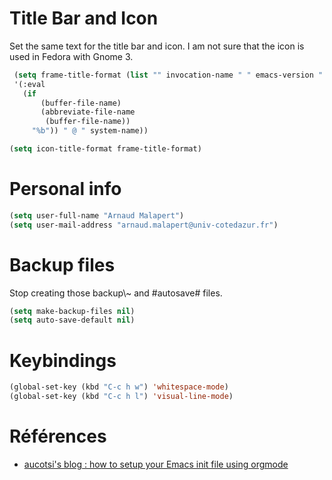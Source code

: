 * Title Bar and Icon

Set the same text for the title bar and icon.
I am not sure that the icon is used in Fedora with Gnome 3.
#+BEGIN_SRC emacs-lisp
  (setq frame-title-format (list "" invocation-name " " emacs-version " - "
  '(:eval
    (if
        (buffer-file-name)
        (abbreviate-file-name
         (buffer-file-name))
      "%b")) " @ " system-name))

 (setq icon-title-format frame-title-format)
#+END_SRC

* Personal info
#+BEGIN_SRC emacs-lisp
(setq user-full-name "Arnaud Malapert")
(setq user-mail-address "arnaud.malapert@univ-cotedazur.fr")
#+END_SRC

* Backup files
Stop creating those backup\~ and #autosave# files.

#+BEGIN_SRC emacs-lisp
(setq make-backup-files nil)
(setq auto-save-default nil)
#+END_SRC

* Keybindings
#+BEGIN_SRC emacs-lisp
(global-set-key (kbd "C-c h w") 'whitespace-mode)
(global-set-key (kbd "C-c h l") 'visual-line-mode)
#+END_SRC

* Références

- [[http://gewhere.github.io/orgmode-emacs-init-file][aucotsi's blog : how to setup your Emacs init file using orgmode]]
